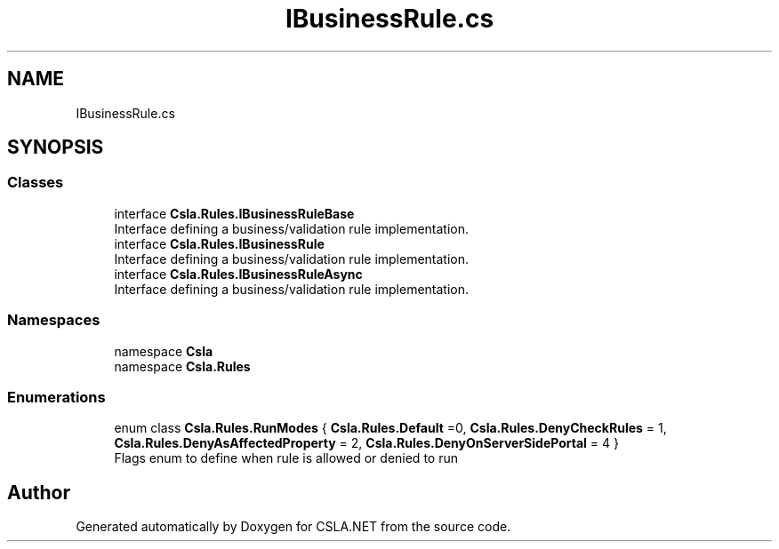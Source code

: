 .TH "IBusinessRule.cs" 3 "Thu Jul 22 2021" "Version 5.4.2" "CSLA.NET" \" -*- nroff -*-
.ad l
.nh
.SH NAME
IBusinessRule.cs
.SH SYNOPSIS
.br
.PP
.SS "Classes"

.in +1c
.ti -1c
.RI "interface \fBCsla\&.Rules\&.IBusinessRuleBase\fP"
.br
.RI "Interface defining a business/validation rule implementation\&. "
.ti -1c
.RI "interface \fBCsla\&.Rules\&.IBusinessRule\fP"
.br
.RI "Interface defining a business/validation rule implementation\&. "
.ti -1c
.RI "interface \fBCsla\&.Rules\&.IBusinessRuleAsync\fP"
.br
.RI "Interface defining a business/validation rule implementation\&. "
.in -1c
.SS "Namespaces"

.in +1c
.ti -1c
.RI "namespace \fBCsla\fP"
.br
.ti -1c
.RI "namespace \fBCsla\&.Rules\fP"
.br
.in -1c
.SS "Enumerations"

.in +1c
.ti -1c
.RI "enum class \fBCsla\&.Rules\&.RunModes\fP { \fBCsla\&.Rules\&.Default\fP =0, \fBCsla\&.Rules\&.DenyCheckRules\fP = 1, \fBCsla\&.Rules\&.DenyAsAffectedProperty\fP = 2, \fBCsla\&.Rules\&.DenyOnServerSidePortal\fP = 4 }"
.br
.RI "Flags enum to define when rule is allowed or denied to run "
.in -1c
.SH "Author"
.PP 
Generated automatically by Doxygen for CSLA\&.NET from the source code\&.
